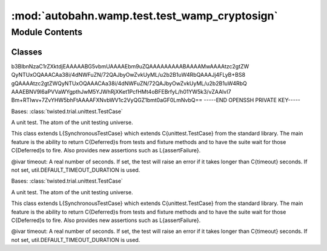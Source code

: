 :mod:`autobahn.wamp.test.test_wamp_cryptosign`
==============================================

.. py:module:: autobahn.wamp.test.test_wamp_cryptosign


Module Contents
---------------

Classes
~~~~~~~

.. autoapisummary::

   autobahn.wamp.test.test_wamp_cryptosign.TestAuth
   autobahn.wamp.test.test_wamp_cryptosign.TestKey



.. data:: keybody
   :annotation: = -----BEGIN OPENSSH PRIVATE KEY-----
b3BlbnNzaC1rZXktdjEAAAAABG5vbmUAAAAEbm9uZQAAAAAAAAABAAAAMwAAAAtzc2gtZW
QyNTUxOQAAACAa38i/4dNWFuZN/72QAJbyOwZvkUyML/u2b2B1uW4RbQAAAJj4FLyB+BS8
gQAAAAtzc2gtZWQyNTUxOQAAACAa38i/4dNWFuZN/72QAJbyOwZvkUyML/u2b2B1uW4RbQ
AAAEBNV9l6aPVVaWYgpthJwM5YJWhRjXKet1PcfHMt4oBFEBrfyL/h01YW5k3/vZAAlvI7
Bm+RTIwv+7ZvYHW5bhFtAAAAFXNvbWV1c2VyQGZ1bmt0aGF0LmNvbQ==
-----END OPENSSH PRIVATE KEY-----

   

.. data:: pubkey
   :annotation: = ssh-ed25519 AAAAC3NzaC1lZDI1NTE5AAAAIJVp3hjHwIQyEladzd8mFcf0YSXcmyKS3qMLB7VqTQKm someuser@example.com


   

.. data:: testvectors
   

   

.. class:: TestAuth(methodName='runTest')


   Bases: :class:`twisted.trial.unittest.TestCase`

   A unit test. The atom of the unit testing universe.

   This class extends L{SynchronousTestCase} which extends C{unittest.TestCase}
   from the standard library. The main feature is the ability to return
   C{Deferred}s from tests and fixture methods and to have the suite wait for
   those C{Deferred}s to fire.  Also provides new assertions such as
   L{assertFailure}.

   @ivar timeout: A real number of seconds. If set, the test will
   raise an error if it takes longer than C{timeout} seconds.
   If not set, util.DEFAULT_TIMEOUT_DURATION is used.

   .. method:: setUp(self)

      Hook method for setting up the test fixture before exercising it.


   .. method:: test_valid(self)


   .. method:: test_testvectors(self)


   .. method:: test_authenticator(self)



.. class:: TestKey(methodName='runTest')


   Bases: :class:`twisted.trial.unittest.TestCase`

   A unit test. The atom of the unit testing universe.

   This class extends L{SynchronousTestCase} which extends C{unittest.TestCase}
   from the standard library. The main feature is the ability to return
   C{Deferred}s from tests and fixture methods and to have the suite wait for
   those C{Deferred}s to fire.  Also provides new assertions such as
   L{assertFailure}.

   @ivar timeout: A real number of seconds. If set, the test will
   raise an error if it takes longer than C{timeout} seconds.
   If not set, util.DEFAULT_TIMEOUT_DURATION is used.

   .. method:: test_pad(self)


   .. method:: test_key(self)


   .. method:: test_pubkey(self)



